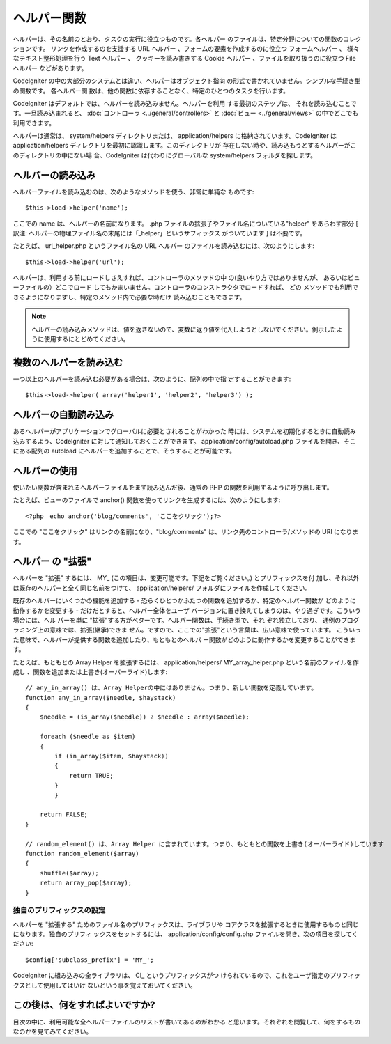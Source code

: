 ############
ヘルパー関数
############

ヘルパーは、その名前のとおり、タスクの実行に役立つものです。各ヘルパー
のファイルは、特定分野についての関数のコレクションです。
リンクを作成するのを支援する URL ヘルパー
、フォームの要素を作成するのに役立つ フォームヘルパー 、
様々なテキスト整形処理を行う Text ヘルパー 、 クッキーを読み書きする
Cookie ヘルパー 、ファイルを取り扱うのに役立つ File ヘルパー
などがあります。

CodeIgniter の中の大部分のシステムとは違い、ヘルパーはオブジェクト指向
の形式で書かれていません。シンプルな手続き型の関数です。 各ヘルパー関
数は、他の関数に依存することなく、特定のひとつのタスクを行います。

CodeIgniter はデフォルトでは、ヘルパーを読み込みません。ヘルパーを利用
する最初のステップは、 それを読み込むことです。一旦読み込まれると、
:doc:`コントローラ <../general/controllers>` と :doc:`ビュー
<../general/views>` の中でどこでも利用できます。

ヘルパーは通常は、 system/helpers ディレクトリまたは、
application/helpers に格納されています。CodeIgniter は
application/helpers ディレクトリを最初に認識します。このディレクトリが
存在しない時や、読み込もうとするヘルパーがこのディレクトリの中にない場
合、CodeIgniter は代わりにグローバルな system/helpers
フォルダを探します。



ヘルパーの読み込み
==================

ヘルパーファイルを読み込むのは、次のようなメソッドを使う、非常に単純な
ものです:


::

	$this->load->helper('name');


ここでの name は、ヘルパーの名前になります。 .php
ファイルの拡張子やファイル名についている"helper" をあらわす部分 [
訳注: ヘルパーの物理ファイル名の末尾には「_helper」というサフィックス
がついています ] は不要です。

たとえば、 url_helper.php というファイル名の URL ヘルパー
のファイルを読み込むには、次のようにします:


::

	$this->load->helper('url');


ヘルパーは、利用する前にロードしさえすれば、コントローラのメソッドの中
の(良いやり方ではありませんが、 あるいはビューファイルの）どこでロード
してもかまいません。コントローラのコンストラクタでロードすれば、 どの
メソッドでも利用できるようになりますし、特定のメソッド内で必要な時だけ
読み込むこともできます。

.. note:: ヘルパーの読み込みメソッドは、値を返さないので、変数に返り値を代入しようとしないでください。例示したように使用するにとどめてください。



複数のヘルパーを読み込む
========================

一つ以上のヘルパーを読み込む必要がある場合は、次のように、配列の中で指
定することができます:


::

	$this->load->helper( array('helper1', 'helper2', 'helper3') );




ヘルパーの自動読み込み
======================

あるヘルパーがアプリケーションでグローバルに必要とされることがわかった
時には、システムを初期化するときに自動読み込みするよう、CodeIgniter
に対して通知しておくことができます。 application/config/autoload.php
ファイルを開き、そこにある配列の autoload
にヘルパーを追加することで、そうすることが可能です。



ヘルパーの使用
==============

使いたい関数が含まれるヘルパーファイルをまず読み込んだ後、通常の PHP
の関数を利用するように呼び出します。

たとえば、ビューのファイルで anchor()
関数を使ってリンクを生成するには、次のようにします:


::

	<?php　echo anchor('blog/comments', 'ここをクリック');?>


ここでの "ここをクリック" はリンクの名前になり、"blog/comments"
は、リンク先のコントローラ/メソッドの URI になります。



ヘルパー の "拡張"
==================

ヘルパーを "拡張" するには、 MY_
(この項目は、変更可能です。下記をご覧ください。) とプリフィックスを付
加し、それ以外は既存のヘルパーと全く同じ名前をつけて、
application/helpers/ フォルダにファイルを作成してください。

既存のヘルパーにいくつかの機能を追加する -
恐らくひとつかふたつの関数を追加するか、特定のヘルパー関数が
どのように動作するかを変更する - だけだとすると、ヘルパー全体をユーザ
バージョンに置き換えてしまうのは、やり過ぎです。こういう場合には、ヘル
パーを単に "拡張"する方がベターです。ヘルパー関数は、手続き型で、それ
ぞれ独立しており、 通例のプログラミング上の意味では、拡張(継承)できま
せん。ですので、ここでの"拡張"という言葉は、広い意味で使っています。 
こういった意味で、ヘルパーが提供する関数を追加したり、もともとのヘルパ
ー関数がどのように動作するかを変更することができます。

たとえば、もともとの Array Helper を拡張するには、
application/helpers/ MY_array_helper.php という名前のファイルを作成し
、関数を追加または上書き(オーバーライド)します:


::

	
	// any_in_array() は、Array Helperの中にはありません。つまり、新しい関数を定義しています。
	function any_in_array($needle, $haystack)
	{
	    $needle = (is_array($needle)) ? $needle : array($needle);
		
	    foreach ($needle as $item)
	    {
	        if (in_array($item, $haystack))
	        {
	            return TRUE;
	        }
	        }
		
	    return FALSE;
	}
	
	// random_element() は、Array Helper に含まれています。つまり、もともとの関数を上書き(オーバーライド)しています
	function random_element($array)
	{
	    shuffle($array);
	    return array_pop($array);
	}




独自のプリフィックスの設定
~~~~~~~~~~~~~~~~~~~~~~~~~~

ヘルパーを "拡張する" ためのファイル名のプリフィックスは、ライブラリや
コアクラスを拡張するときに使用するものと同じになります。独自のプリフィ
ックスをセットするには、 application/config/config.php
ファイルを開き、次の項目を探してください:


::

	$config['subclass_prefix'] = 'MY_';


CodeIgniter に組み込みの全ライブラリは、 CI_ というプリフィックスがつ
けられているので、これをユーザ指定のプリフィックスとして使用してはいけ
ないという事を覚えておいてください。



この後は、何をすればよいですか?
===============================

目次の中に、利用可能な全ヘルパーファイルのリストが書いてあるのがわかる
と思います。それぞれを閲覧して、何をするものなのかを見てみてください。

